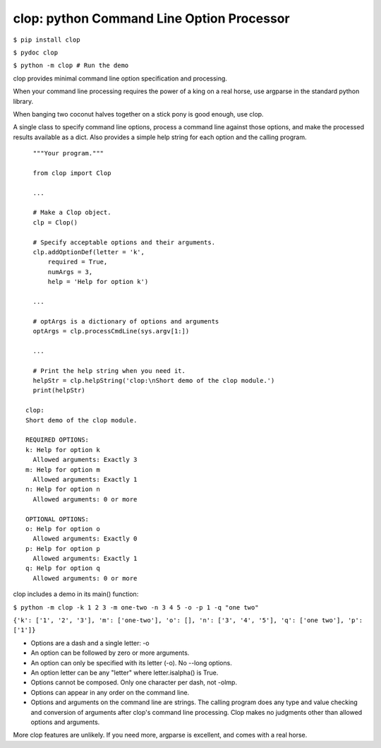 clop: python Command Line Option Processor
==========================================

``$ pip install clop``

``$ pydoc clop``

``$ python -m clop # Run the demo``

clop provides minimal command line option specification and processing.

When your command line processing requires the power of a king on a real horse,
use argparse in the standard python library.

When banging two coconut halves together on a stick pony is good enough,
use clop.

A single class to specify command line options,
process a command line against those options,
and make the processed results available as a dict.
Also provides a simple help string for each option and the calling program.

::

    """Your program."""

    from clop import Clop

    ...

    # Make a Clop object.
    clp = Clop()

    # Specify acceptable options and their arguments.
    clp.addOptionDef(letter = 'k',
        required = True,
        numArgs = 3,
        help = 'Help for option k')

    ...

    # optArgs is a dictionary of options and arguments
    optArgs = clp.processCmdLine(sys.argv[1:])

    ...

    # Print the help string when you need it.
    helpStr = clp.helpString('clop:\nShort demo of the clop module.')
    print(helpStr)

  clop:
  Short demo of the clop module.

  REQUIRED OPTIONS:
  k: Help for option k
    Allowed arguments: Exactly 3
  m: Help for option m
    Allowed arguments: Exactly 1
  n: Help for option n
    Allowed arguments: 0 or more

  OPTIONAL OPTIONS:
  o: Help for option o
    Allowed arguments: Exactly 0
  p: Help for option p
    Allowed arguments: Exactly 1
  q: Help for option q
    Allowed arguments: 0 or more


clop includes a demo in its main() function:

``$ python -m clop -k 1 2 3 -m one-two -n 3 4 5 -o -p 1 -q "one two"``

``{'k': ['1', '2', '3'], 'm': ['one-two'], 'o': [], 'n': ['3', '4', '5'], 'q': ['one two'], 'p': ['1']}``

- Options are a dash and a single letter: -o
- An option can be followed by zero or more arguments.
- An option can only be specified with its letter (-o). No --long options.
- An option letter can be any "letter" where letter.isalpha() is True.
- Options cannot be composed. Only one character per dash, not -olmp.
- Options can appear in any order on the command line.
- Options and arguments on the command line are strings.
  The calling program does any type and value checking and conversion
  of arguments after clop's command line processing.
  Clop makes no judgments other than allowed options and arguments.

More clop features are unlikely. If you need more, argparse is excellent,
and comes with a real horse.



